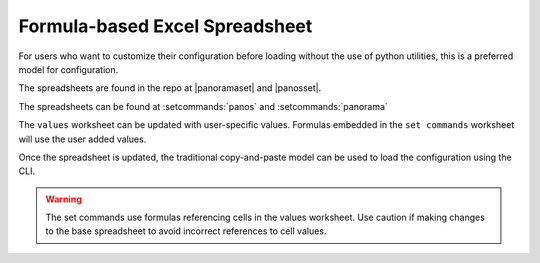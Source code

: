 .. _using_the_spreadsheet:

Formula-based Excel Spreadsheet
===============================

For users who want to customize their configuration before loading without the use of python utilities, this is a preferred
model for configuration.

The spreadsheets are found in the repo at |panoramaset| and |panosset|.


The spreadsheets can be found at :setcommands:`panos` and :setcommands:`panorama`


The ``values`` worksheet can be updated with user-specific values. Formulas embedded in the ``set commands`` worksheet
will use the user added values.

Once the spreadsheet is updated, the traditional copy-and-paste model can be used to load the configuration using the CLI.


.. Warning::
    The set commands use formulas referencing cells in the values worksheet. Use caution if making changes to the base
    spreadsheet to avoid incorrect references to cell values.

